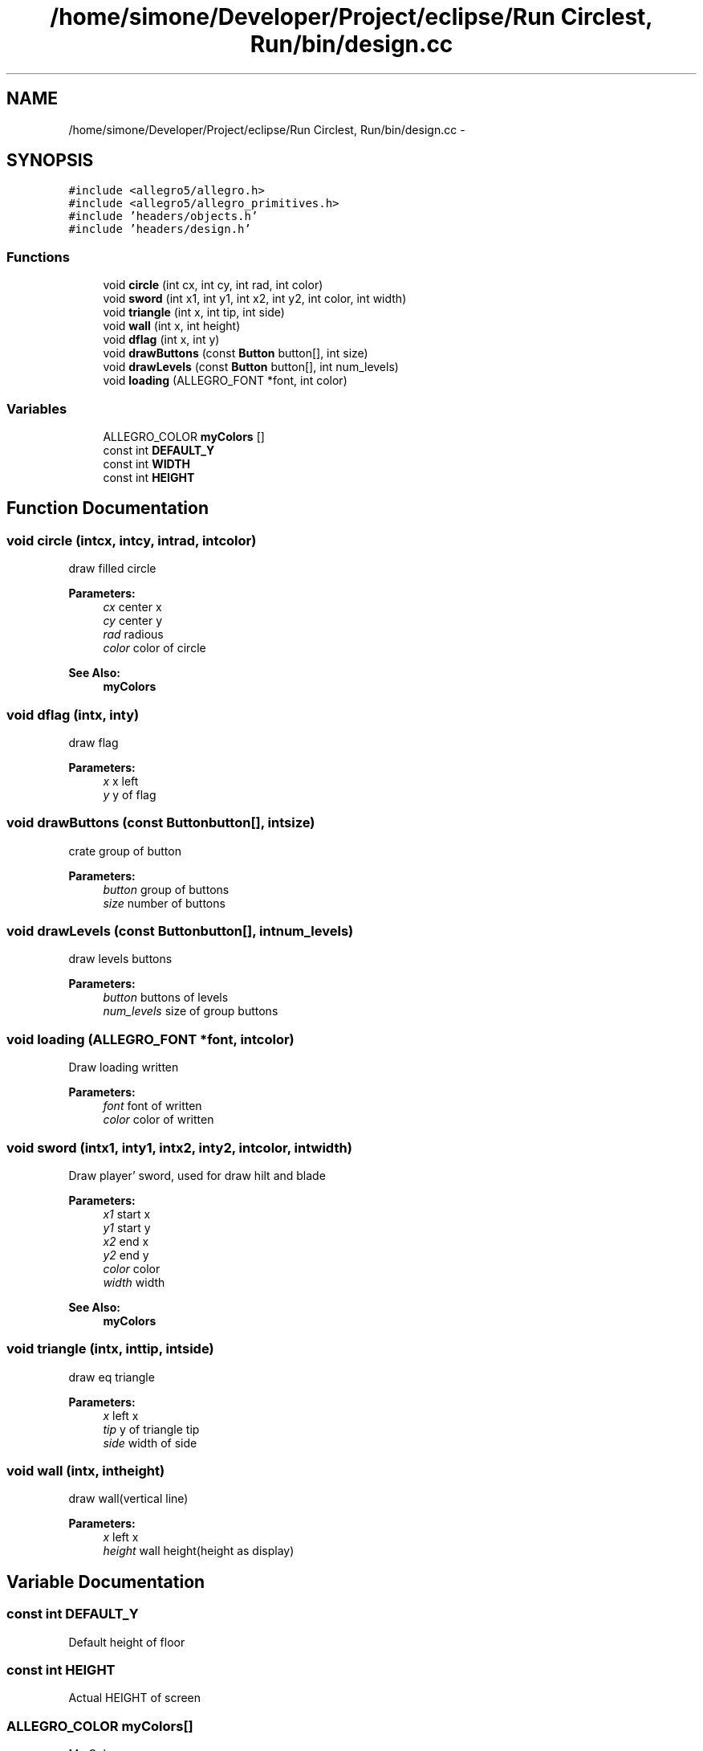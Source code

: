 .TH "/home/simone/Developer/Project/eclipse/Run Circlest, Run/bin/design.cc" 3 "Mon Oct 12 2015" "Run Cirrest, Run" \" -*- nroff -*-
.ad l
.nh
.SH NAME
/home/simone/Developer/Project/eclipse/Run Circlest, Run/bin/design.cc \- 
.SH SYNOPSIS
.br
.PP
\fC#include <allegro5/allegro\&.h>\fP
.br
\fC#include <allegro5/allegro_primitives\&.h>\fP
.br
\fC#include 'headers/objects\&.h'\fP
.br
\fC#include 'headers/design\&.h'\fP
.br

.SS "Functions"

.in +1c
.ti -1c
.RI "void \fBcircle\fP (int cx, int cy, int rad, int color)"
.br
.ti -1c
.RI "void \fBsword\fP (int x1, int y1, int x2, int y2, int color, int width)"
.br
.ti -1c
.RI "void \fBtriangle\fP (int x, int tip, int side)"
.br
.ti -1c
.RI "void \fBwall\fP (int x, int height)"
.br
.ti -1c
.RI "void \fBdflag\fP (int x, int y)"
.br
.ti -1c
.RI "void \fBdrawButtons\fP (const \fBButton\fP button[], int size)"
.br
.ti -1c
.RI "void \fBdrawLevels\fP (const \fBButton\fP button[], int num_levels)"
.br
.ti -1c
.RI "void \fBloading\fP (ALLEGRO_FONT *font, int color)"
.br
.in -1c
.SS "Variables"

.in +1c
.ti -1c
.RI "ALLEGRO_COLOR \fBmyColors\fP []"
.br
.ti -1c
.RI "const int \fBDEFAULT_Y\fP"
.br
.ti -1c
.RI "const int \fBWIDTH\fP"
.br
.ti -1c
.RI "const int \fBHEIGHT\fP"
.br
.in -1c
.SH "Function Documentation"
.PP 
.SS "void circle (intcx, intcy, intrad, intcolor)"
draw filled circle 
.PP
\fBParameters:\fP
.RS 4
\fIcx\fP center x 
.br
\fIcy\fP center y 
.br
\fIrad\fP radious 
.br
\fIcolor\fP color of circle 
.RE
.PP
\fBSee Also:\fP
.RS 4
\fBmyColors\fP 
.RE
.PP

.SS "void dflag (intx, inty)"
draw flag 
.PP
\fBParameters:\fP
.RS 4
\fIx\fP x left 
.br
\fIy\fP y of flag 
.RE
.PP

.SS "void drawButtons (const \fBButton\fPbutton[], intsize)"
crate group of button 
.PP
\fBParameters:\fP
.RS 4
\fIbutton\fP group of buttons 
.br
\fIsize\fP number of buttons 
.RE
.PP

.SS "void drawLevels (const \fBButton\fPbutton[], intnum_levels)"
draw levels buttons 
.PP
\fBParameters:\fP
.RS 4
\fIbutton\fP buttons of levels 
.br
\fInum_levels\fP size of group buttons 
.RE
.PP

.SS "void loading (ALLEGRO_FONT *font, intcolor)"
Draw loading written 
.PP
\fBParameters:\fP
.RS 4
\fIfont\fP font of written 
.br
\fIcolor\fP color of written 
.RE
.PP

.SS "void sword (intx1, inty1, intx2, inty2, intcolor, intwidth)"
Draw player' sword, used for draw hilt and blade 
.PP
\fBParameters:\fP
.RS 4
\fIx1\fP start x 
.br
\fIy1\fP start y 
.br
\fIx2\fP end x 
.br
\fIy2\fP end y 
.br
\fIcolor\fP color 
.br
\fIwidth\fP width 
.RE
.PP
\fBSee Also:\fP
.RS 4
\fBmyColors\fP 
.RE
.PP

.SS "void triangle (intx, inttip, intside)"
draw eq triangle 
.PP
\fBParameters:\fP
.RS 4
\fIx\fP left x 
.br
\fItip\fP y of triangle tip 
.br
\fIside\fP width of side 
.RE
.PP

.SS "void wall (intx, intheight)"
draw wall(vertical line) 
.PP
\fBParameters:\fP
.RS 4
\fIx\fP left x 
.br
\fIheight\fP wall height(height as display) 
.RE
.PP

.SH "Variable Documentation"
.PP 
.SS "const int DEFAULT_Y"
Default height of floor 
.SS "const int HEIGHT"
Actual HEIGHT of screen 
.SS "ALLEGRO_COLOR myColors[]"
My Colors 
.PP
\fBSee Also:\fP
.RS 4
\fBcolors\fP 
.RE
.PP

.SS "const int WIDTH"
Actual WIDTH of screen 
.SH "Author"
.PP 
Generated automatically by Doxygen for Run Cirrest, Run from the source code\&.
